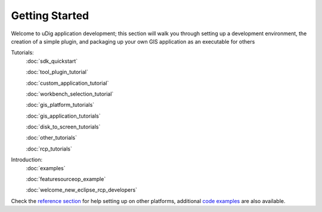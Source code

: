 Getting Started
===============

Welcome to uDig application development; this section will walk you through setting up a development
environment, the creation of a simple plugin, and packaging up your own GIS application as an
executable for others

Tutorials:
 :doc:`sdk_quickstart`

 :doc:`tool_plugin_tutorial`

 :doc:`custom_application_tutorial`

 :doc:`workbench_selection_tutorial`

 :doc:`gis_platform_tutorials`

 :doc:`gis_application_tutorials`

 :doc:`disk_to_screen_tutorials`

 :doc:`other_tutorials`

 :doc:`rcp_tutorials`


Introduction:
 :doc:`examples`

 :doc:`featuresourceop_example`

 :doc:`welcome_new_eclipse_rcp_developers`


Check the `reference section <Reference.html>`_ for help setting up on other platforms, additional
`code examples <Examples.html>`_ are also available.

